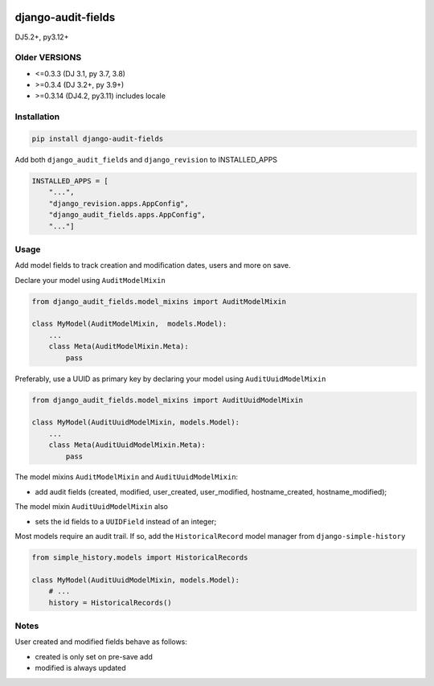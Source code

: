 |pypi| |actions| |codecov| |downloads| |clinicedc|

django-audit-fields
===================

DJ5.2+, py3.12+

Older VERSIONS
--------------
* <=0.3.3 (DJ 3.1, py 3.7, 3.8)
* >=0.3.4 (DJ 3.2+, py 3.9+)
* >=0.3.14 (DJ4.2, py3.11) includes locale


Installation
------------

.. code-block:: bash

    pip install django-audit-fields


Add both ``django_audit_fields`` and ``django_revision`` to INSTALLED_APPS

.. code-block:: python

    INSTALLED_APPS = [
        "...",
        "django_revision.apps.AppConfig",
        "django_audit_fields.apps.AppConfig",
        "..."]

Usage
-----

Add model fields to track creation and modification dates, users and more on save.


Declare your model using ``AuditModelMixin``

.. code-block:: python

    from django_audit_fields.model_mixins import AuditModelMixin

    class MyModel(AuditModelMixin,  models.Model):
        ...
        class Meta(AuditModelMixin.Meta):
            pass

Preferably, use a UUID as primary key by declaring your model using ``AuditUuidModelMixin``

.. code-block:: python

    from django_audit_fields.model_mixins import AuditUuidModelMixin

    class MyModel(AuditUuidModelMixin, models.Model):
        ...
        class Meta(AuditUuidModelMixin.Meta):
            pass

The model mixins ``AuditModelMixin`` and ``AuditUuidModelMixin``:

* add audit fields (created, modified, user_created, user_modified, hostname_created, hostname_modified);

The model mixin ``AuditUuidModelMixin`` also

* sets the id fields to a ``UUIDField`` instead of an integer;


Most models require an audit trail. If so, add the ``HistoricalRecord`` model manager from ``django-simple-history``

.. code-block:: python

    from simple_history.models import HistoricalRecords

    class MyModel(AuditUuidModelMixin, models.Model):
        # ...
        history = HistoricalRecords()

Notes
-----

User created and modified fields behave as follows:

* created is only set on pre-save add
* modified is always updated


.. |pypi| image:: https://img.shields.io/pypi/v/django-audit-fields.svg
   :target: https://pypi.python.org/pypi/django-audit-fields

.. |codecov| image:: https://codecov.io/gh/erikvw/django-audit-fields/branch/develop/graph/badge.svg
   :target: https://codecov.io/gh/erikvw/django-audit-fields

.. |downloads| image:: https://pepy.tech/badge/django-audit-fields
   :target: https://pepy.tech/project/django-audit-fields

.. |actions| image:: https://github.com/erikvw/django-audit-fields/actions/workflows/build.yml/badge.svg
   :target: https://github.com/erikvw/django-audit-fields/actions/workflows/build.yml

.. |clinicedc| image:: https://img.shields.io/badge/framework-Clinic_EDC-green
   :alt:Made with clinicedc
   :target: https://github.com/clinicedc
